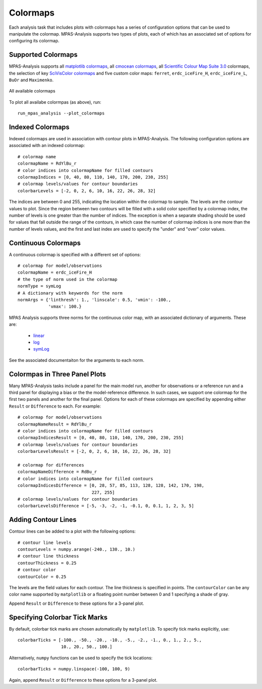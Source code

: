 .. _config_colormaps:

Colormaps
==========

Each analysis task that includes plots with colormaps has a series of
configuration options that can be used to manipulate the colormap.
MPAS-Analysis supports two types of plots, each of which has an associated
set of options for configuring its colormap.

Supported Colormaps
--------------------

MPAS-Analysis supports all `matplotlib colormaps`_, all `cmocean colormaps`_,
all `Scientific Colour Map Suite 3.0`_ colormaps, the selection of key
`SciVisColor colormaps`_ and five custom color maps: ``ferret``,
``erdc_iceFire_H``, ``erdc_iceFire_L``, ``BuOr`` and ``Maximenko``.

.. figure:: images/colormaps.png
   :width: 720 px
   :alt: All available colormaps
   :align: center

   All available colormaps

To plot all availabe colormpas (as above), run::

    run_mpas_analysis --plot_colormaps

Indexed Colormaps
------------------

Indexed colormaps are used in association with contour plots in MPAS-Analysis.
The following configuration options are associated with an indexed colormap::

  # colormap name
  colormapName = RdYlBu_r
  # color indices into colormapName for filled contours
  colormapIndices = [0, 40, 80, 110, 140, 170, 200, 230, 255]
  # colormap levels/values for contour boundaries
  colorbarLevels = [-2, 0, 2, 6, 10, 16, 22, 26, 28, 32]

The indices are between 0 and 255, indicating the location within the colormap
to sample.  The levels are the contour values to plot.  Since the region
between two contours will be filled with a solid color specified by a colormap
index, the number of levels is one greater than the number of indices.  The
exception is when a separate shading should be used for values that fall
outside the range of the contours, in which case the number of colormap indices
is one more than the number of levels values, and the first and last index
are used to specify the "under" and "over" color values.

Continuous Colormaps
---------------------

A continuous colormap is specified with a different set of options::

  # colormap for model/observations
  colormapName = erdc_iceFire_H
  # the type of norm used in the colormap
  normType = symLog
  # A dictionary with keywords for the norm
  normArgs = {'linthresh': 1., 'linscale': 0.5, 'vmin': -100.,
              'vmax': 100.}

MPAS Analysis supports three norms for the continuous color map, with an
associated dictionary of arguments.  These are:

  * `linear`_
  * `log`_
  * `symLog`_

See the associated documentaiton for the arguments to each norm.

Colormpas in Three Panel Plots
------------------------------

Many MPAS-Analysis tasks include a panel for the main model run, another for
observations or a reference run and a third panel for displaying a bias or the
the model-reference difference.  In such cases, we support one colormap for the
first two panels and another for the final panel.  Options for each of these
colormaps are specified by appending either ``Result`` or ``Difference`` to
each.  For example::

  # colormap for model/observations
  colormapNameResult = RdYlBu_r
  # color indices into colormapName for filled contours
  colormapIndicesResult = [0, 40, 80, 110, 140, 170, 200, 230, 255]
  # colormap levels/values for contour boundaries
  colorbarLevelsResult = [-2, 0, 2, 6, 10, 16, 22, 26, 28, 32]

  # colormap for differences
  colormapNameDifference = RdBu_r
  # color indices into colormapName for filled contours
  colormapIndicesDifference = [0, 28, 57, 85, 113, 128, 128, 142, 170, 198,
                               227, 255]
  # colormap levels/values for contour boundaries
  colorbarLevelsDifference = [-5, -3, -2, -1, -0.1, 0, 0.1, 1, 2, 3, 5]

Adding Contour Lines
--------------------

Contour lines can be added to a plot with the following options::

  # contour line levels
  contourLevels = numpy.arange(-240., 130., 10.)
  # contour line thickness
  contourThickness = 0.25
  # contour color
  contourColor = 0.25

The levels are the field values for each contour.  The line thickness is
specified in points.  The ``contourColor`` can be any color name supported
by ``matplotlib`` or a floating point number between 0 and 1 specifying a
shade of gray.

Append ``Result`` or ``Difference`` to these options for a 3-panel plot.

Specifying Colorbar Tick Marks
------------------------------

By default, colorbar tick marks are chosen automatically by ``matplotlib``.
To specify tick marks explicitly, use::

  colorbarTicks = [-100., -50., -20., -10., -5., -2., -1., 0., 1., 2., 5.,
                   10., 20., 50., 100.]

Alternatively, ``numpy`` functions can be used to specify the tick locations::

  colorbarTicks = numpy.linspace(-100, 100, 9)

Again, append ``Result`` or ``Difference`` to these options for a 3-panel plot.


.. _`matplotlib colormaps`: https://matplotlib.org/users/colormaps.html
.. _`cmocean colormaps`: https://matplotlib.org/cmocean/
.. _`Scientific Colour Map Suite 3.0`: http://www.fabiocrameri.ch/colourmaps.php
.. _`SciVisColor colormaps`: https://sciviscolor.org/home/colormaps/
.. _`linear`: https://matplotlib.org/users/colormapnorms.html
.. _`log`: https://matplotlib.org/users/colormapnorms.html#logarithmic
.. _`symLog`: https://matplotlib.org/users/colormapnorms.html#symmetric-logarithmic

